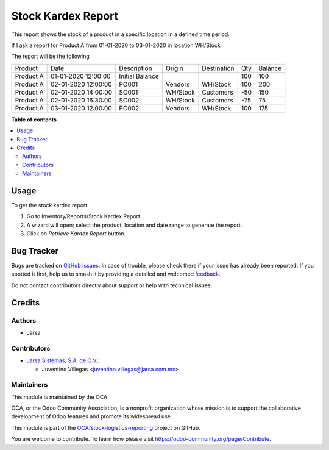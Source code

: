 ===================
Stock Kardex Report
===================

.. 
   !!!!!!!!!!!!!!!!!!!!!!!!!!!!!!!!!!!!!!!!!!!!!!!!!!!!
   !! This file is generated by oca-gen-addon-readme !!
   !! changes will be overwritten.                   !!
   !!!!!!!!!!!!!!!!!!!!!!!!!!!!!!!!!!!!!!!!!!!!!!!!!!!!
   !! source digest: sha256:024ca234056597cf728be6e200a93c12a166497265b2468278c849316a1c673d
   !!!!!!!!!!!!!!!!!!!!!!!!!!!!!!!!!!!!!!!!!!!!!!!!!!!!

.. |badge1| image:: https://img.shields.io/badge/maturity-Beta-yellow.png
    :target: https://odoo-community.org/page/development-status
    :alt: Beta
.. |badge2| image:: https://img.shields.io/badge/licence-LGPL--3-blue.png
    :target: http://www.gnu.org/licenses/lgpl-3.0-standalone.html
    :alt: License: LGPL-3
.. |badge3| image:: https://img.shields.io/badge/github-OCA%2Fstock--logistics--reporting-lightgray.png?logo=github
    :target: https://github.com/OCA/stock-logistics-reporting/tree/12.0/stock_kardex_report
    :alt: OCA/stock-logistics-reporting
.. |badge4| image:: https://img.shields.io/badge/weblate-Translate%20me-F47D42.png
    :target: https://translation.odoo-community.org/projects/stock-logistics-reporting-12-0/stock-logistics-reporting-12-0-stock_kardex_report
    :alt: Translate me on Weblate
.. |badge5| image:: https://img.shields.io/badge/runboat-Try%20me-875A7B.png
    :target: https://runboat.odoo-community.org/builds?repo=OCA/stock-logistics-reporting&target_branch=12.0
    :alt: Try me on Runboat

|badge1| |badge2| |badge3| |badge4| |badge5|

This report shows the stock of a product in a specific location in a defined time period.

If I ask a report for Product A from 01-01-2020 to 03-01-2020 in location WH/Stock

The report will be the following

+-----------+---------------------+-----------------+----------+-------------+-----+---------+
| Product   | Date                |  Description    | Origin   | Destination | Qty | Balance |
+-----------+---------------------+-----------------+----------+-------------+-----+---------+
| Product A | 01-01-2020 12:00:00 | Initial Balance |          |             | 100 | 100     |
+-----------+---------------------+-----------------+----------+-------------+-----+---------+
| Product A | 02-01-2020 12:00:00 | PO001           | Vendors  | WH/Stock    | 100 | 200     |
+-----------+---------------------+-----------------+----------+-------------+-----+---------+
| Product A | 02-01-2020 14:00:00 | SO001           | WH/Stock | Customers   | -50 | 150     |
+-----------+---------------------+-----------------+----------+-------------+-----+---------+
| Product A | 02-01-2020 16:30:00 | SO002           | WH/Stock | Customers   | -75 | 75      |
+-----------+---------------------+-----------------+----------+-------------+-----+---------+
| Product A | 03-01-2020 12:00:00 | PO002           | Vendors  | WH/Stock    | 100 | 175     |
+-----------+---------------------+-----------------+----------+-------------+-----+---------+

**Table of contents**

.. contents::
   :local:

Usage
=====

To get the stock kardex report:

#. Go to Inventory/Reports/Stock Kardex Report
#. A wizard will open; select the product, location and date range to generate the report.
#. Click on *Retrieve Kardex Report* button.

Bug Tracker
===========

Bugs are tracked on `GitHub Issues <https://github.com/OCA/stock-logistics-reporting/issues>`_.
In case of trouble, please check there if your issue has already been reported.
If you spotted it first, help us to smash it by providing a detailed and welcomed
`feedback <https://github.com/OCA/stock-logistics-reporting/issues/new?body=module:%20stock_kardex_report%0Aversion:%2012.0%0A%0A**Steps%20to%20reproduce**%0A-%20...%0A%0A**Current%20behavior**%0A%0A**Expected%20behavior**>`_.

Do not contact contributors directly about support or help with technical issues.

Credits
=======

Authors
~~~~~~~

* Jarsa

Contributors
~~~~~~~~~~~~

* `Jarsa Sistemas, S.A. de C.V. <http://www.jarsa.com.mx>`_:

  * Juventino Villegas <juventino.villegas@jarsa.com.mx>

Maintainers
~~~~~~~~~~~

This module is maintained by the OCA.

.. image:: https://odoo-community.org/logo.png
   :alt: Odoo Community Association
   :target: https://odoo-community.org

OCA, or the Odoo Community Association, is a nonprofit organization whose
mission is to support the collaborative development of Odoo features and
promote its widespread use.

This module is part of the `OCA/stock-logistics-reporting <https://github.com/OCA/stock-logistics-reporting/tree/12.0/stock_kardex_report>`_ project on GitHub.

You are welcome to contribute. To learn how please visit https://odoo-community.org/page/Contribute.

